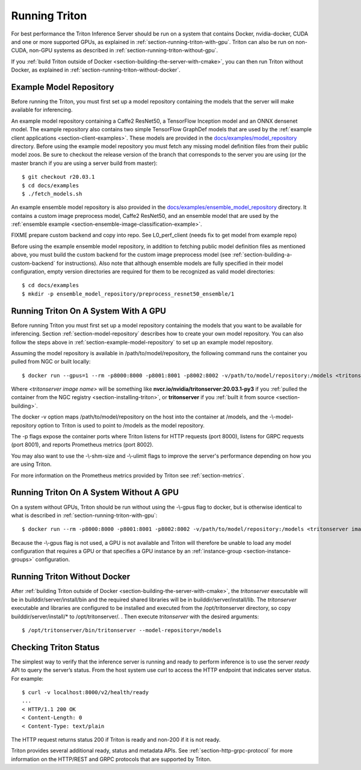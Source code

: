 ..
  # Copyright (c) 2018-2020, NVIDIA CORPORATION. All rights reserved.
  #
  # Redistribution and use in source and binary forms, with or without
  # modification, are permitted provided that the following conditions
  # are met:
  #  * Redistributions of source code must retain the above copyright
  #    notice, this list of conditions and the following disclaimer.
  #  * Redistributions in binary form must reproduce the above copyright
  #    notice, this list of conditions and the following disclaimer in the
  #    documentation and/or other materials provided with the distribution.
  #  * Neither the name of NVIDIA CORPORATION nor the names of its
  #    contributors may be used to endorse or promote products derived
  #    from this software without specific prior written permission.
  #
  # THIS SOFTWARE IS PROVIDED BY THE COPYRIGHT HOLDERS ``AS IS'' AND ANY
  # EXPRESS OR IMPLIED WARRANTIES, INCLUDING, BUT NOT LIMITED TO, THE
  # IMPLIED WARRANTIES OF MERCHANTABILITY AND FITNESS FOR A PARTICULAR
  # PURPOSE ARE DISCLAIMED.  IN NO EVENT SHALL THE COPYRIGHT OWNER OR
  # CONTRIBUTORS BE LIABLE FOR ANY DIRECT, INDIRECT, INCIDENTAL, SPECIAL,
  # EXEMPLARY, OR CONSEQUENTIAL DAMAGES (INCLUDING, BUT NOT LIMITED TO,
  # PROCUREMENT OF SUBSTITUTE GOODS OR SERVICES; LOSS OF USE, DATA, OR
  # PROFITS; OR BUSINESS INTERRUPTION) HOWEVER CAUSED AND ON ANY THEORY
  # OF LIABILITY, WHETHER IN CONTRACT, STRICT LIABILITY, OR TORT
  # (INCLUDING NEGLIGENCE OR OTHERWISE) ARISING IN ANY WAY OUT OF THE USE
  # OF THIS SOFTWARE, EVEN IF ADVISED OF THE POSSIBILITY OF SUCH DAMAGE.

.. _section-running-triton:

Running Triton
==============

For best performance the Triton Inference Server should be run on a
system that contains Docker, nvidia-docker, CUDA and one or more
supported GPUs, as explained in
:ref:`section-running-triton-with-gpu`. Triton can also be run on
non-CUDA, non-GPU systems as described in
:ref:`section-running-triton-without-gpu`.

If you :ref:`build Triton outside of Docker
<section-building-the-server-with-cmake>`, you can then run Triton
without Docker, as explained in
:ref:`section-running-triton-without-docker`.

.. _section-example-model-repository:

Example Model Repository
------------------------

Before running the Triton, you must first set up a model repository
containing the models that the server will make available for
inferencing.

An example model repository containing a Caffe2 ResNet50, a TensorFlow
Inception model and an ONNX densenet model. The example repository
also contains two simple TensorFlow GraphDef models that are used by
the :ref:`example client applications
<section-client-examples>`. These models are provided in the
`docs/examples/model_repository
<https://github.com/NVIDIA/triton-inference-server/tree/master/docs/examples/model_repository>`_
directory. Before using the example model repository you must fetch
any missing model definition files from their public model zoos. Be
sure to checkout the release version of the branch that corresponds to
the server you are using (or the master branch if you are using a
server build from master)::

  $ git checkout r20.03.1
  $ cd docs/examples
  $ ./fetch_models.sh

An example ensemble model repository is also provided in the
`docs/examples/ensemble_model_repository
<https://github.com/NVIDIA/triton-inference-server/tree/master/docs/examples/ensemble_model_repository>`_
directory. It contains a custom image preprocess model, Caffe2
ResNet50, and an ensemble model that are used by the :ref:`ensemble
example <section-ensemble-image-classification-example>`.

FIXME prepare custom backend and copy into repo. See L0_perf_client
(needs fix to get model from example repo)

Before using the example ensemble model repository, in addition to
fetching public model definition files as mentioned above, you must
build the custom backend for the custom image preprocess model (see
:ref:`section-building-a-custom-backend` for instructions). Also note
that although ensemble models are fully specified in their model
configuration, empty version directories are required for them to be
recognized as valid model directories::

  $ cd docs/examples
  $ mkdir -p ensemble_model_repository/preprocess_resnet50_ensemble/1

.. _section-running-triton-with-gpu:

Running Triton On A System With A GPU
-------------------------------------

Before running Triton you must first set up a model repository
containing the models that you want to be available for
inferencing. Section :ref:`section-model-repository` describes how to
create your own model repository. You can also follow the steps above
in :ref:`section-example-model-repository` to set up an example model
repository.

Assuming the model repository is available in
/path/to/model/repository, the following command runs the container
you pulled from NGC or built locally::

  $ docker run --gpus=1 --rm -p8000:8000 -p8001:8001 -p8002:8002 -v/path/to/model/repository:/models <tritonserver image name> --model-repository=/models

Where *<tritonserver image name>* will be something like
**nvcr.io/nvidia/tritonserver:20.03.1-py3** if you :ref:`pulled the
container from the NGC registry <section-installing-triton>`, or
**tritonserver** if you :ref:`built it from source
<section-building>`.

The docker -v option maps /path/to/model/repository on the host into
the container at /models, and the -\\-model-repository option to
Triton is used to point to /models as the model repository.

The -p flags expose the container ports where Triton listens for HTTP
requests (port 8000), listens for GRPC requests (port 8001), and
reports Prometheus metrics (port 8002).

You may also want to use the -\\-shm-size and -\\-ulimit flags to
improve the server's performance depending on how you are using
Triton.

For more information on the Prometheus metrics provided by Triton see
:ref:`section-metrics`.

.. _section-running-triton-without-gpu:

Running Triton On A System Without A GPU
----------------------------------------

On a system without GPUs, Triton should be run without using the
-\\-gpus flag to docker, but is otherwise identical to what is
described in :ref:`section-running-triton-with-gpu`::

  $ docker run --rm -p8000:8000 -p8001:8001 -p8002:8002 -v/path/to/model/repository:/models <tritonserver image name> --model-repository=/models

Because the -\\-gpus flag is not used, a GPU is not available and
Triton will therefore be unable to load any model configuration that
requires a GPU or that specifies a GPU instance by an
:ref:`instance-group <section-instance-groups>` configuration.

.. _section-running-triton-without-docker:

Running Triton Without Docker
-----------------------------

After :ref:`building Triton outside of Docker
<section-building-the-server-with-cmake>`, the *tritonserver*
executable will be in builddir/server/install/bin and the required
shared libraries will be in builddir/server/install/lib. The
*tritonserver* executable and libraries are configured to be installed
and executed from the /opt/tritonserver directory, so copy
builddir/server/install/* to /opt/tritonserver/. . Then execute
*tritonserver* with the desired arguments::

  $ /opt/tritonserver/bin/tritonserver --model-repository=/models

.. _section-checking-inference-server-status:

Checking Triton Status
----------------------

The simplest way to verify that the inference server is running and
ready to perform inference is to use the server *ready* API to query
the server’s status. From the host system use curl to access the HTTP
endpoint that indicates server status. For example::

  $ curl -v localhost:8000/v2/health/ready
  ...
  < HTTP/1.1 200 OK
  < Content-Length: 0
  < Content-Type: text/plain

The HTTP request returns status 200 if Triton is ready and non-200 if
it is not ready.

Triton provides several additional ready, status and metadata
APIs. See :ref:`section-http-grpc-protocol` for more information on
the HTTP/REST and GRPC protocols that are supported by Triton.
